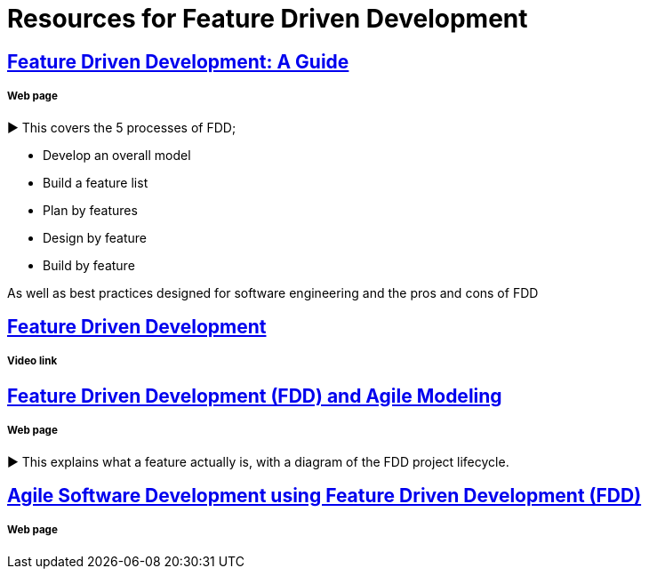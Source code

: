= Resources for Feature Driven Development

== http://www.arrkgroup.com/thought-leadership/feature-driven-development-a-guide/[Feature Driven Development: A Guide]
===== Web page

► This covers the 5 processes of FDD;

* Develop an overall model
* Build a feature list
* Plan by features
* Design by feature
* Build by feature

As well as best practices designed for software engineering and the pros and cons of FDD

== https://www.youtube.com/watch?v=D7f4ztJIHwo[Feature Driven Development]
===== Video link


== http://agilemodeling.com/essays/fdd.htm[Feature Driven Development (FDD) and Agile Modeling] 
===== Web page

► This explains what a feature actually is, with a diagram of the FDD project lifecycle.

== http://www.nebulon.com/fdd/[Agile Software Development using Feature Driven Development (FDD)]
===== Web page

